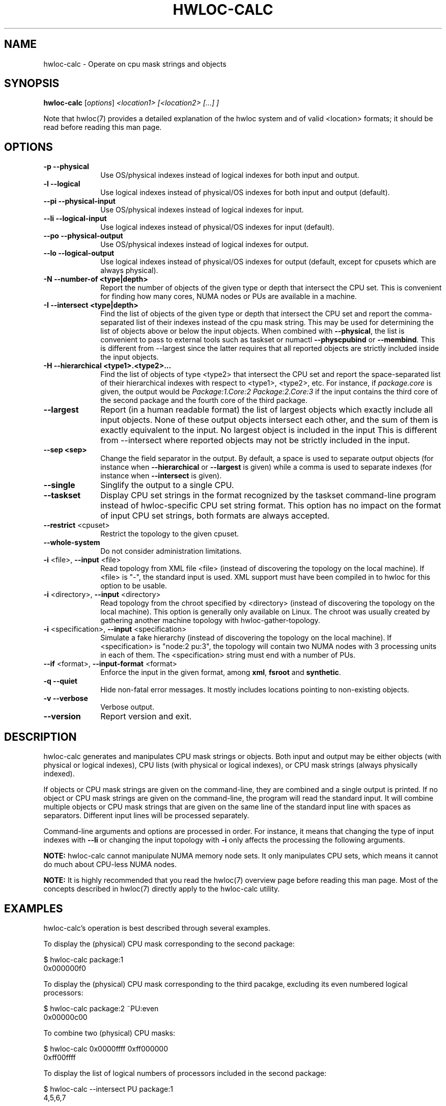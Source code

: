 .\" -*- nroff -*-
.\" Copyright © 2010-2018 Inria.  All rights reserved.
.\" Copyright © 2009 Cisco Systems, Inc.  All rights reserved.
.\" See COPYING in top-level directory.
.TH HWLOC-CALC "1" "Jun 03, 2019" "1.11.13" "hwloc"
.SH NAME
hwloc-calc \- Operate on cpu mask strings and objects
.
.\" **************************
.\"    Synopsis Section
.\" **************************
.SH SYNOPSIS
.
.B hwloc-calc
[\fIoptions\fR] \fI<location1> [<location2> [...] ]
.
.PP
Note that hwloc(7) provides a detailed explanation of the hwloc system
and of valid <location> formats;
it should be read before reading this man page.
.
.\" **************************
.\"    Options Section
.\" **************************
.SH OPTIONS
.
.TP 10
\fB\-p\fR \fB\-\-physical\fR
Use OS/physical indexes instead of logical indexes for both input and output.
.TP
\fB\-l\fR \fB\-\-logical\fR
Use logical indexes instead of physical/OS indexes for both input and output (default).
.TP
\fB\-\-pi\fR \fB\-\-physical\-input\fR
Use OS/physical indexes instead of logical indexes for input.
.TP
\fB\-\-li\fR \fB\-\-logical\-input\fR
Use logical indexes instead of physical/OS indexes for input (default).
.TP
\fB\-\-po\fR \fB\-\-physical\-output\fR
Use OS/physical indexes instead of logical indexes for output.
.TP
\fB\-\-lo\fR \fB\-\-logical\-output\fR
Use logical indexes instead of physical/OS indexes for output (default, except for cpusets which are always physical).
.TP
\fB\-N \-\-number-of <type|depth>\fR
Report the number of objects of the given type or depth that intersect the CPU set.
This is convenient for finding how many cores, NUMA nodes or PUs are available
in a machine.
.TP
\fB\-I \-\-intersect <type|depth>\fR
Find the list of objects of the given type or depth that intersect the CPU set and
report the comma-separated list of their indexes instead of the cpu mask string.
This may be used for determining the list of objects above or below the input
objects.
When combined with \fB\-\-physical\fR, the list is convenient to pass to external
tools such as taskset or numactl \fB\-\-physcpubind\fR or \fB\-\-membind\fR.
This is different from \-\-largest since the latter requires that all reported
objects are strictly included inside the input objects.
.TP
\fB\-H \-\-hierarchical <type1>.<type2>...\fR
Find the list of objects of type <type2> that intersect the CPU set and
report the space-separated list of their hierarchical indexes with respect
to <type1>, <type2>, etc.
For instance, if \fIpackage.core\fR is given, the output would be
\fIPackage:1.Core:2 Package:2.Core:3\fR if the input contains the third
core of the second package and the fourth core of the third package.
.TP
\fB\-\-largest\fR
Report (in a human readable format) the list of largest objects which exactly
include all input objects.
None of these output objects intersect each other, and the sum of them is
exactly equivalent to the input. No largest object is included in the input
This is different from \-\-intersect where reported objects may not be
strictly included in the input.
.TP
\fB\-\-sep <sep>\fR
Change the field separator in the output.
By default, a space is used to separate output objects
(for instance when \fB\-\-hierarchical\fR or \fB\-\-largest\fR is given)
while a comma is used to separate indexes
(for instance when \fB\-\-intersect\fR is given).
.TP
\fB\-\-single\fR
Singlify the output to a single CPU.
.TP
\fB\-\-taskset\fR
Display CPU set strings in the format recognized by the taskset command-line
program instead of hwloc-specific CPU set string format.
This option has no impact on the format of input CPU set strings,
both formats are always accepted.
.TP
\fB\-\-restrict\fR <cpuset>
Restrict the topology to the given cpuset.
.TP
\fB\-\-whole\-system\fR
Do not consider administration limitations.
.TP
\fB\-i\fR <file>, \fB\-\-input\fR <file>
Read topology from XML file <file> (instead of discovering the
topology on the local machine).  If <file> is "\-", the standard input
is used.  XML support must have been compiled in to hwloc for this
option to be usable.
.TP
\fB\-i\fR <directory>, \fB\-\-input\fR <directory>
Read topology from the chroot specified by <directory> (instead of
discovering the topology on the local machine).  This option is
generally only available on Linux.  The chroot was usually created
by gathering another machine topology with hwloc-gather-topology.
.TP
\fB\-i\fR <specification>, \fB\-\-input\fR <specification>
Simulate a fake hierarchy (instead of discovering the topology on the
local machine). If <specification> is "node:2 pu:3", the topology will
contain two NUMA nodes with 3 processing units in each of them.
The <specification> string must end with a number of PUs.
.TP
\fB\-\-if\fR <format>, \fB\-\-input\-format\fR <format>
Enforce the input in the given format, among \fBxml\fR, \fBfsroot\fR
and \fBsynthetic\fR.
.TP
\fB\-q\fR \fB\-\-quiet\fR
Hide non-fatal error messages.
It mostly includes locations pointing to non-existing objects.
.TP
\fB\-v\fR \fB\-\-verbose\fR
Verbose output.
.TP
\fB\-\-version\fR
Report version and exit.
.
.
.\" **************************
.\"    Description Section
.\" **************************
.SH DESCRIPTION
.
hwloc-calc generates and manipulates CPU mask strings or objects.
Both input and output may be either objects (with physical or logical
indexes), CPU lists (with physical or logical indexes), or CPU mask strings
(always physically indexed).
.
.PP
If objects or CPU mask strings are given on the command-line,
they are combined and a single output is printed.
If no object or CPU mask strings are given on the command-line,
the program will read the standard input.
It will combine multiple objects or CPU mask strings that are
given on the same line of the standard input line with spaces
as separators.
Different input lines will be processed separately.
.
.PP
Command-line arguments and options are processed in order.
For instance, it means that changing the type of input indexes
with \fB\-\-li\fR or changing the input topology with \fB\-i\fR
only affects the processing the following arguments.
.
.PP
.B NOTE:
hwloc-calc cannot manipulate NUMA memory node sets.
It only manipulates CPU sets, which means it cannot do much
about CPU-less NUMA nodes.
.
.PP
.B NOTE:
It is highly recommended that you read the hwloc(7) overview page
before reading this man page.  Most of the concepts described in
hwloc(7) directly apply to the hwloc-calc utility.
.
.
.\" **************************
.\"    Examples Section
.\" **************************
.SH EXAMPLES
.PP
hwloc-calc's operation is best described through several examples.
.
.PP
To display the (physical) CPU mask corresponding to the second package:

    $ hwloc-calc package:1
    0x000000f0

To display the (physical) CPU mask corresponding to the third pacakge, excluding
its even numbered logical processors:

    $ hwloc-calc package:2 ~PU:even
    0x00000c00

To combine two (physical) CPU masks:

    $ hwloc-calc 0x0000ffff 0xff000000
    0xff00ffff

To display the list of logical numbers of processors included in the second
package:

    $ hwloc-calc --intersect PU package:1
    4,5,6,7

To bind GNU OpenMP threads logically over the whole machine, we need to use
physical number output instead:

    $ export GOMP_CPU_AFFINITY=`hwloc-calc --physical-output --intersect PU machine:0`
    $ echo $GOMP_CPU_AFFINITY
    0,4,1,5,2,6,3,7

To display the list of NUMA nodes, by physical indexes, that intersect a given (physical) CPU mask:

    $ hwloc-calc --physical --intersect NUMAnode 0xf0f0f0f0
    0,2

To display the physical index of a processor given by its logical index:

    $ hwloc-calc PU:2 --physical-output --intersect PU
    3

To display the set of CPUs near network interface eth0:

    $ hwloc-calc os=eth0
    0x00005555

To display the indexes of packages near PCI device whose bus ID is 0000:01:02.0:

    $ hwloc-calc pci=0000:01:02.0 --intersect Package
    1

To display the list of per-package cores that intersect the input:

    $ hwloc-calc 0x00003c00 --hierarchical package.core
    Package:2.Core:1 Package:3.Core:0

To display the (physical) CPU mask of the entire topology except the third package:

    $ hwloc-calc all ~package:3
    0x0000f0ff

To combine both physical and logical indexes as input:

    $ hwloc-calc PU:2 --physical-input PU:3
    0x0000000c

To synthetize a set of cores into largest objects on a 2-node 2-package 2-core machine:

    $ hwloc-calc core:0 --largest
    Core:0
    $ hwloc-calc core:0-1 --largest
    Package:0
    $ hwloc-calc core:4-7 --largest
    NUMANode:1
    $ hwloc-calc core:2-6 --largest
    Package:1 Package:2 Core:6
    $ hwloc-calc pack:2 --largest
    Package:2
    $ hwloc-calc package:2-3 --largest
    NUMANode:1

To get the set of first threads of all cores:

    $ hwloc-calc core:all.pu:0

This can also be very useful in order to make GNU OpenMP use exactly one thread
per core, and in logical core order:

    $ export OMP_NUM_THREADS=`hwloc-calc --number-of core machine:0`
    $ echo $OMP_NUM_THREADS
    4
    $ export GOMP_CPU_AFFINITY=`hwloc-calc --physical-output --intersect PU core:all.pu:0`
    $ echo $GOMP_CPU_AFFINITY
    0,2,1,3

.
.\" **************************
.\"    Return value section
.\" **************************
.SH RETURN VALUE
Upon successful execution, hwloc-calc displays the (physical) CPU mask string,
(physical or logical) object list, or (physical or logical) object number list.
The return value is 0.
.
.
.PP
hwloc-calc will return nonzero if any kind of error occurs, such as
(but not limited to): failure to parse the command line.
.
.\" **************************
.\"    See also section
.\" **************************
.SH SEE ALSO
.
.ft R
hwloc(7), lstopo(1), hwloc-info(1), hwloc-gather-topology(1)
.sp
